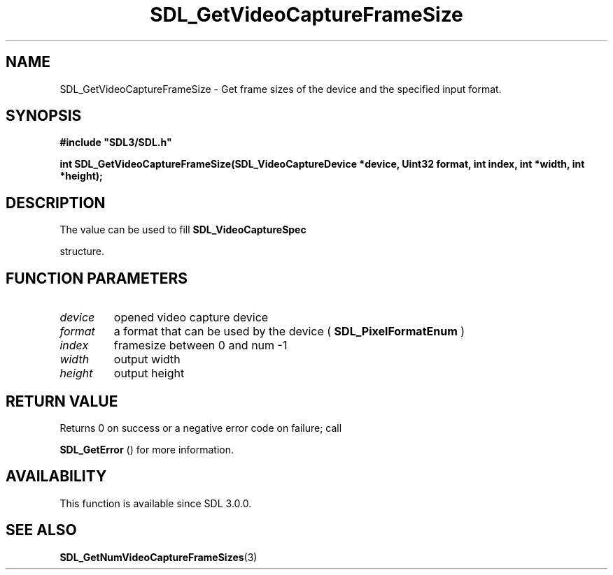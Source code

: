 .\" This manpage content is licensed under Creative Commons
.\"  Attribution 4.0 International (CC BY 4.0)
.\"   https://creativecommons.org/licenses/by/4.0/
.\" This manpage was generated from SDL's wiki page for SDL_GetVideoCaptureFrameSize:
.\"   https://wiki.libsdl.org/SDL_GetVideoCaptureFrameSize
.\" Generated with SDL/build-scripts/wikiheaders.pl
.\"  revision SDL-prerelease-3.0.0-3638-g5e1d9d19a
.\" Please report issues in this manpage's content at:
.\"   https://github.com/libsdl-org/sdlwiki/issues/new
.\" Please report issues in the generation of this manpage from the wiki at:
.\"   https://github.com/libsdl-org/SDL/issues/new?title=Misgenerated%20manpage%20for%20SDL_GetVideoCaptureFrameSize
.\" SDL can be found at https://libsdl.org/
.de URL
\$2 \(laURL: \$1 \(ra\$3
..
.if \n[.g] .mso www.tmac
.TH SDL_GetVideoCaptureFrameSize 3 "SDL 3.0.0" "SDL" "SDL3 FUNCTIONS"
.SH NAME
SDL_GetVideoCaptureFrameSize \- Get frame sizes of the device and the specified input format\[char46]
.SH SYNOPSIS
.nf
.B #include \(dqSDL3/SDL.h\(dq
.PP
.BI "int SDL_GetVideoCaptureFrameSize(SDL_VideoCaptureDevice *device, Uint32 format, int index, int *width, int *height);
.fi
.SH DESCRIPTION
The value can be used to fill 
.BR SDL_VideoCaptureSpec

structure\[char46]

.SH FUNCTION PARAMETERS
.TP
.I device
opened video capture device
.TP
.I format
a format that can be used by the device (
.BR SDL_PixelFormatEnum
)
.TP
.I index
framesize between 0 and num -1
.TP
.I width
output width
.TP
.I height
output height
.SH RETURN VALUE
Returns 0 on success or a negative error code on failure; call

.BR SDL_GetError
() for more information\[char46]

.SH AVAILABILITY
This function is available since SDL 3\[char46]0\[char46]0\[char46]

.SH SEE ALSO
.BR SDL_GetNumVideoCaptureFrameSizes (3)
